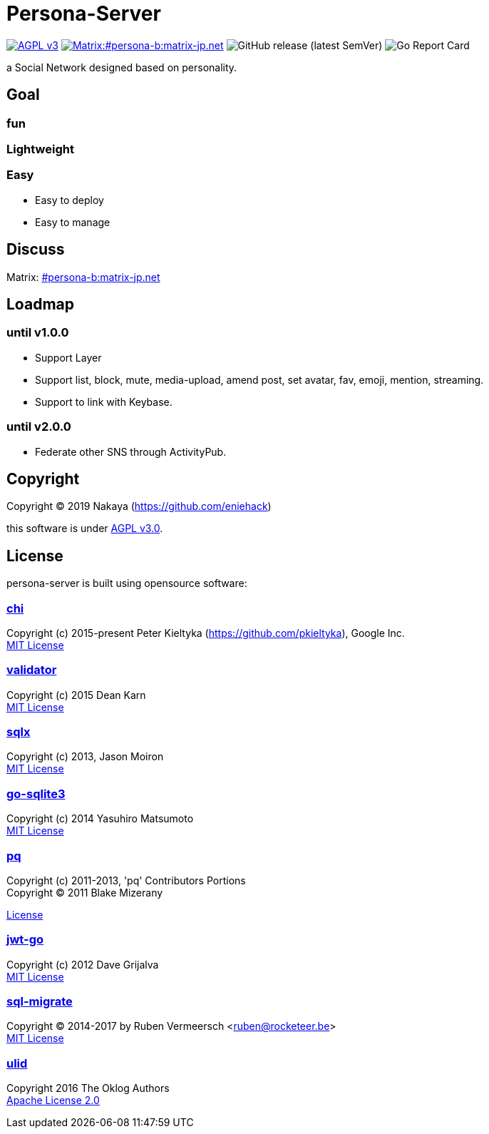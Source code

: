= Persona-Server

image:https://img.shields.io/github/license/eniehack/persona-server?style=for-the-badge["AGPL v3" link="http://www.gnu.org/licenses/agpl-3.0.html"]
image:https://img.shields.io/matrix/persona-b:matrix-jp.net?label=matrix&server_fqdn=matrix-jp.net&style=for-the-badge["Matrix:#persona-b:matrix-jp.net" link="https://matrix.to/#/!uZgXiCzSwZSsSsdIvg:matrix-jp.net?via=matrix-jp.net"]
image:https://img.shields.io/github/v/release/eniehack/persona-server?include_prereleases&sort=semver&style=for-the-badge[GitHub release (latest SemVer)]
image:https://goreportcard.com/badge/github.com/eniehack/persona-server[Go Report Card]

a Social Network designed based on personality.

== Goal

=== **fun**

=== **Lightweight**

=== **Easy**

* Easy to deploy
* Easy to manage

== Discuss

Matrix: link:https://matrix.to/#/!uZgXiCzSwZSsSsdIvg:matrix-jp.net?via=matrix-jp.net[#persona-b:matrix-jp.net]

== Loadmap

=== until v1.0.0

* Support Layer
* Support list, block, mute, media-upload, amend post, set avatar, fav, emoji, mention, streaming.
* Support to link with Keybase.

=== until v2.0.0

* Federate other SNS through ActivityPub.

== Copyright

Copyright &copy; 2019 Nakaya (https://github.com/eniehack)

this software is under link:http://www.gnu.org/licenses/agpl-3.0.html[AGPL v3.0].

== License

persona-server is built using opensource software:

=== link:https://github.com/go-chi/chi[chi]

Copyright (c) 2015-present Peter Kieltyka (https://github.com/pkieltyka), Google Inc. +
link:https://github.com/go-chi/chi/blob/master/LICENSE[MIT License]

=== link:https://github.com/go-playground/validator/[validator]

Copyright (c) 2015 Dean Karn +
link:https://github.com/go-playground/validator/[MIT License]

=== link:https://github.com/jmoiron/sqlx/[sqlx]

Copyright (c) 2013, Jason Moiron +
link:https://github.com/jmoiron/sqlx/blob/master/LICENSE.md[MIT License]

=== link:https://github.com/mattn/go-sqlite3/[go-sqlite3]

Copyright (c) 2014 Yasuhiro Matsumoto +
link:https://github.com/lib/pq/blob/master/LICENSE.md[MIT License]

=== link:https://github.com/lib/pq/[pq]

Copyright (c) 2011-2013, 'pq' Contributors Portions +
Copyright (C) 2011 Blake Mizerany +

link:https://github.com/lib/pq/blob/master/LICENSE.md[License]

=== link:https://github.com/dgrijalva/jwt-go/[jwt-go]

Copyright (c) 2012 Dave Grijalva +
link:https://github.com/dgrijalva/jwt-go/blob/master/LICENSE[MIT License]

=== link:https://github.com/rubenv/sql-migrate/[sql-migrate]

Copyright (C) 2014-2017 by Ruben Vermeersch <ruben@rocketeer.be> +
link:https://github.com/rubenv/sql-migrate/blob/master/LICENSE[MIT License]

=== link:https://github.com/oklog/ulid/[ulid]

Copyright 2016 The Oklog Authors +
link:https://github.com/oklog/ulid/blob/master/LICENSE[Apache License 2.0]
